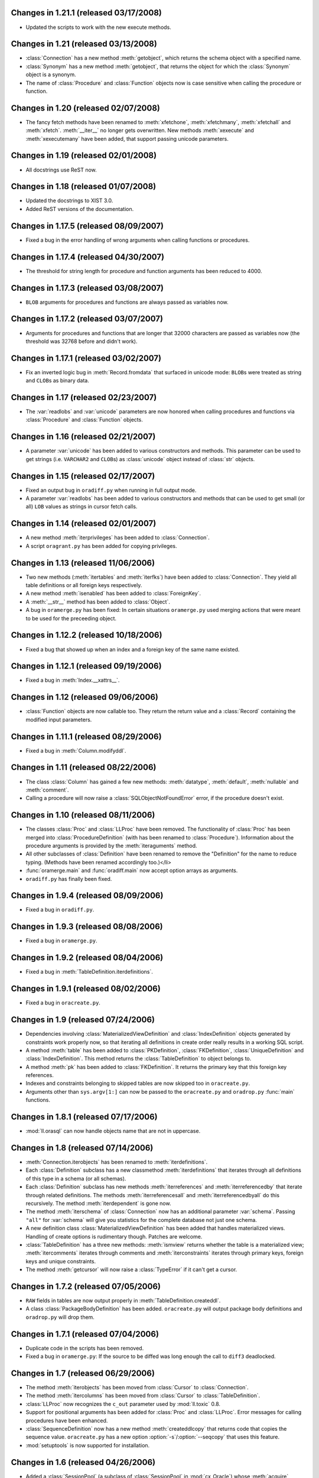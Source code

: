 Changes in 1.21.1 (released 03/17/2008)
-------------------------------------

*	Updated the scripts to work with the new execute methods.



Changes in 1.21 (released 03/13/2008)
-------------------------------------

*	:class:`Connection` has a new method :meth:`getobject`, which returns the
	schema object with a specified name.

*	:class:`Synonym` has a new method :meth:`getobject`, that returns the object
	for which the :class:`Synonym` object is a synonym.

*	The name of :class:`Procedure` and :class:`Function` objects now is case
	sensitive when calling the procedure or function.



Changes in 1.20 (released 02/07/2008)
-------------------------------------

*	The fancy fetch methods have been renamed to :meth:`xfetchone`,
	:meth:`xfetchmany`, :meth:`xfetchall` and :meth:`xfetch`. :meth:`__iter__`
	no longer gets overwritten. New methods :meth:`xexecute` and
	:meth:`xexecutemany` have been added, that support passing unicode
	parameters.


Changes in 1.19 (released 02/01/2008)
-------------------------------------

*	All docstrings use ReST now.


Changes in 1.18 (released 01/07/2008)
-------------------------------------

*	Updated the docstrings to XIST 3.0.

*	Added ReST versions of the documentation.


Changes in 1.17.5 (released 08/09/2007)
---------------------------------------

*	Fixed a bug in the error handling of wrong arguments when calling
	functions or procedures.


Changes in 1.17.4 (released 04/30/2007)
---------------------------------------

*	The threshold for string length for procedure and function arguments has
	been reduced to 4000.


Changes in 1.17.3 (released 03/08/2007)
---------------------------------------

*	``BLOB`` arguments for procedures and functions are always passed as
	variables now.


Changes in 1.17.2 (released 03/07/2007)
---------------------------------------

*	Arguments for procedures and functions that are longer that 32000 characters
	are passed as variables now (the threshold was 32768 before and didn't work).


Changes in 1.17.1 (released 03/02/2007)
---------------------------------------

*	Fix an inverted logic bug in :meth:`Record.fromdata` that surfaced in unicode
	mode: ``BLOB``\s were treated as string and ``CLOB``\s as binary data.


Changes in 1.17 (released 02/23/2007)
-------------------------------------

*	The :var:`readlobs` and :var:`unicode` parameters are now honored when
	calling procedures and functions via :class:`Procedure` and
	:class:`Function` objects.


Changes in 1.16 (released 02/21/2007)
-------------------------------------

*	A parameter :var:`unicode` has been added to various constructors and methods.
	This parameter can be used to get strings (i.e. ``VARCHAR2`` and ``CLOB``\s)
	as :class:`unicode` object instead of :class:`str` objects.


Changes in 1.15 (released 02/17/2007)
-------------------------------------

*	Fixed an output bug in ``oradiff.py`` when running in full output mode.

*	A parameter :var:`readlobs` has been added to various constructors and
	methods that can be used to get small (or all) ``LOB`` values as strings in
	cursor fetch calls.


Changes in 1.14 (released 02/01/2007)
-------------------------------------

*	A new method :meth:`iterprivileges` has been added to :class:`Connection`.

*	A script ``oragrant.py`` has been added for copying privileges.


Changes in 1.13 (released 11/06/2006)
-------------------------------------

*	Two new methods (:meth:`itertables` and :meth:`iterfks`) have been added to
	:class:`Connection`. They yield all table definitions or all foreign keys
	respectively.

*	A new method :meth:`isenabled` has been added to :class:`ForeignKey`.

*	A :meth:`__str__` method has been added to :class:`Object`.

*	A bug in ``oramerge.py`` has been fixed: In certain situations ``oramerge.py``
	used merging actions that were meant to be used for the preceeding object.


Changes in 1.12.2 (released 10/18/2006)
---------------------------------------

*	Fixed a bug that showed up when an index and a foreign key of the same name
	existed.


Changes in 1.12.1 (released 09/19/2006)
---------------------------------------

*	Fixed a bug in :meth:`Index.__xattrs__`.


Changes in 1.12 (released 09/06/2006)
-------------------------------------

*	:class:`Function` objects are now callable too. They return the return value
	and a :class:`Record` containing the modified input parameters.


Changes in 1.11.1 (released 08/29/2006)
---------------------------------------

*	Fixed a bug in :meth:`Column.modifyddl`.


Changes in 1.11 (released 08/22/2006)
-------------------------------------

*	The class :class:`Column` has gained a few new methods: :meth:`datatype`,
	:meth:`default`, :meth:`nullable` and :meth:`comment`.

*	Calling a procedure will now raise a :class:`SQLObjectNotFoundError` error,
	if the procedure doesn't exist.


Changes in 1.10 (released 08/11/2006)
-------------------------------------

*	The classes :class:`Proc` and :class:`LLProc` have been removed. The
	functionality of :class:`Proc` has been merged into
	:class:`ProcedureDefinition` (with has been renamed to :class:`Procedure`).
	Information about the procedure arguments is provided by the
	:meth:`iteraguments` method.

*	All other subclasses of :class:`Definition` have been renamed to remove the
	"Definition" for the name to reduce typing. (Methods have been renamed
	accordingly too.)</li>

*	:func:`oramerge.main` and :func:`oradiff.main` now accept option arrays as
	arguments.

*	``oradiff.py`` has finally been fixed.


Changes in 1.9.4 (released 08/09/2006)
--------------------------------------

*	Fixed a bug in ``oradiff.py``.


Changes in 1.9.3 (released 08/08/2006)
--------------------------------------

*	Fixed a bug in ``oramerge.py``.


Changes in 1.9.2 (released 08/04/2006)
--------------------------------------

*	Fixed a bug in :meth:`TableDefinition.iterdefinitions`.


Changes in 1.9.1 (released 08/02/2006)
--------------------------------------

*	Fixed a bug in ``oracreate.py``.


Changes in 1.9 (released 07/24/2006)
------------------------------------

*	Dependencies involving :class:`MaterializedViewDefinition` and
	:class:`IndexDefinition` objects generated by constraints work properly now,
	so that iterating all definitions in create order really results in a
	working SQL script.

*	A method :meth:`table` has been added to :class:`PKDefinition`,
	:class:`FKDefinition`, :class:`UniqueDefinition` and
	:class:`IndexDefinition`. This method returns the :class:`TableDefinition` to
	object belongs to.

*	A method :meth:`pk` has been added to :class:`FKDefinition`. It returns the
	primary key that this foreign key references.

*	Indexes and constraints belonging to skipped tables are now skipped too in
	``oracreate.py``.

*	Arguments other than ``sys.argv[1:]`` can now be passed to the
	``oracreate.py`` and ``oradrop.py`` :func:`main` functions.


Changes in 1.8.1 (released 07/17/2006)
--------------------------------------

*	:mod:`ll.orasql` can now handle objects name that are not in uppercase.


Changes in 1.8 (released 07/14/2006)
------------------------------------

*	:meth:`Connection.iterobjects` has been renamed to :meth:`iterdefinitions`.

*	Each :class:`Definition` subclass has a new classmethod
	:meth:`iterdefinitions` that iterates through all definitions of this type
	in a schema (or all schemas).

*	Each :class:`Definition` subclass has new methods :meth:`iterreferences` and
	:meth:`iterreferencedby` that iterate through related definitions. The
	methods :meth:`iterreferencesall` and :meth:`iterreferencedbyall` do this
	recursively. The method :meth:`iterdependent` is gone now.

*	The method :meth:`iterschema` of :class:`Connection` now has an additional
	parameter :var:`schema`. Passing ``"all"`` for :var:`schema` will give you
	statistics for the complete database not just one schema.

*	A new definition class :class:`MaterializedViewDefinition` has been added
	that handles materialized views. Handling of create options is rudimentary
	though. Patches are welcome.

*	:class:`TableDefinition` has a three new methods: :meth:`ismview` returns
	whether the table is a materialized view; :meth:`itercomments` iterates
	through comments and :meth:`iterconstraints` iterates through primary keys,
	foreign keys and unique constraints.

*	The method :meth:`getcursor` will now raise a :class:`TypeError` if it can't
	get a cursor.


Changes in 1.7.2 (released 07/05/2006)
--------------------------------------

*	``RAW`` fields in tables are now output properly in
	:meth:`TableDefinition.createddl`.

*	A class :class:`PackageBodyDefinition` has been added. ``oracreate.py`` will
	output package body definitions and ``oradrop.py`` will drop them.


Changes in 1.7.1 (released 07/04/2006)
--------------------------------------

*	Duplicate code in the scripts has been removed.

*	Fixed a bug in ``oramerge.py``: If the source to be diffed was long enough
	the call to ``diff3`` deadlocked.


Changes in 1.7 (released 06/29/2006)
------------------------------------

*	The method :meth:`iterobjects` has been moved from :class:`Cursor` to
	:class:`Connection`.

*	The method :meth:`itercolumns` has been moved from :class:`Cursor` to
	:class:`TableDefinition`.

*	:class:`LLProc` now recognizes the ``c_out`` parameter used by
	:mod:`ll.toxic` 0.8.

*	Support for positional arguments has been added for :class:`Proc` and
	:class:`LLProc`. Error messages for calling procedures have been enhanced.

*	:class:`SequenceDefinition` now has a new method :meth:`createddlcopy` that
	returns code that copies the sequence value. ``oracreate.py`` has a new
	option :option:`-s`/:option:`--seqcopy` that uses this feature.

*	:mod:`setuptools` is now supported for installation.


Changes in 1.6 (released 04/26/2006)
------------------------------------

*	Added a :class:`SessionPool` (a subclass of :class:`SessionPool` in
	:mod:`cx_Oracle`) whose :meth:`acquire` method returns
	:mod:`ll.orasql.Connection` objects.


Changes in 1.5 (released 04/05/2006)
------------------------------------

*	Added a class :class:`IndexDefinition` for indexes. ``oracreate.py`` will
	now issue create statements for indexes.


Changes in 1.4.3 (released 12/07/2005)
--------------------------------------

*	Fixed a bug with empty lines in procedure sources.

*	Remove spurious spaces at the start of procedure and function definitions.


Changes in 1.4.2 (released 12/07/2005)
--------------------------------------

*	Fixed a bug that the DDL output of Java source.

*	Trailing whitespace in each line of procedures, functions etc. is now stripped.


Changes in 1.4.1 (released 12/06/2005)
--------------------------------------

*	Fixed a bug that resulted in omitted field lengths.


Changes in 1.4 (released 12/05/2005)
------------------------------------

*	The option :option:`-m`/:option:`--mode` has been dropped from the script
	``oramerge.py``.

*	A new class :class:`ColumnDefinition` has been added to :mod:`ll.orasql`.
	The :class:`Cursor` class has a new method :meth:`itercolumns` that iterates
	the :class:`ColumnDefinition` objects of a table.

*	``oramerge.py`` now doesn't output a merged ``create table`` statement, but
	the appropriate ``alter table`` statements.


Changes in 1.3 (released 11/24/2005)
------------------------------------

*	Added an option :option:`-i` to ``oracreate.py`` and ``oradrop.py`` to
	ignore errors.

*	The argument :var:`all` of the cursor method :meth:`iterobjects` is now
	named :var:`schema` and may have three values: ``"own"``, ``"dep"`` and
	``"all"``.

*	Added an script ``oramerge.py`` that does a three way merge of three database
	schemas and outputs the resulting script.

*	DB links are now copied over in :class:`SynonymDefinition` objects.


Changes in 1.2 (released 10/24/2005)
------------------------------------

*	Added a argument to :meth:`createddl` and :meth:`dropddl` to specify if
	terminated or unterminated DDL is wanted (i.e. add ``;`` or ``/`` or not).

*	:class:`CommentsDefinition` has been renamed to :class:`CommentDefinition`
	and holds the comment for one field only.

*	:class:`JavaSourceDefinition` has been added.

*	The scripts ``oracreate.py``, ``oradrop.py`` and ``oradiff.py`` now skip
	objects with ``"$"`` in their name by default. This can be changed with the
	:option:`-k` option (but this will lead to unexecutable scripts).

*	``oradiff.py`` has a new options :option:`-b`: This allows you to specify
	how whitespace should be treated.

*	Added an option :option:`-x` to ``oracreate.py`` to make it possible to
	directly execute the DDL in another database.

*	Fixed a bug in :class:`SequenceDefinition` when the ``CACHE`` field was ``0``.


Changes in 1.1 (released 10/20/2005)
------------------------------------

*	A script ``oradiff.py`` has been added which can be used for diffing Oracle
	schemas.

*	Definition classes now have two new methods :meth:`cdate` and :meth:`udate`
	that give the creation and modification time of the schema object
	(if available).

*	A ``"flat"`` iteration mode has been added to :meth:`Cursor.iterobjects` that
	returns objects unordered.

*	:class:`Connection` has a new method :meth:`connectstring`.

*	A class :class:`LibraryDefinition` has been added.

*	:meth:`CommentsDefinition.createddl` returns ``""`` instead of ``"\n"`` now
	if there are no comments.

*	:class:`SQLObjectNotfoundError` has been renamed to
	:class:`SQLObjectNotFoundError`.


Changes in 1.0 (released 10/13/2005)
------------------------------------

*	:mod:`ll.orasql` requires version 1.0 of the core package now.

*	A new generator method :func:`iterobjects` has been added to the
	:class:`Cursor` class. This generator returns "definition objects" for all
	the objects in a schema in topological order (i.e. if the name of an object
	(e.g. a table) is generated it will only depend on objects whose name has
	been yielded before). SQL for recreating and deleting these SQL objects can
	be generated from the definition objects.

*	Two scripts (``oracreate.py`` and ``oradrop.py``) have been added, that
	create SQL scripts for recreating or deleting the content of an Oracle schema.


Changes in 0.7 (released 08/09/2005)
------------------------------------

*	The commands generated by :func:`iterdrop` no longer have a terminating ``;``,
	as this seems to confuse Oracle/cx_Oracle.


Changes in 0.6 (released 06/20/2005)
------------------------------------

*	Two new functions have been added: :func:`iterdrop` is a generator that
	yields information about how to clear the schema (i.e. drop all table,
	sequences, etc.). :func:`itercreate` yields information about how to recreate
	a schema.


Changes in 0.5 (released 06/07/2005)
------------------------------------

*	Date values are now supported as ``OUT`` parameters.


Changes in 0.4.1 (released 03/22/2005)
--------------------------------------

*	Added a note about the package init file to the installation documentation.


Changes in 0.4 (released 01/03/2005)
------------------------------------

*	:mod:`ll.orasql` now requires ll-core.

*	Procedures can now be called with string arguments longer that 32768
	characters. In this case the argument will be converted to a variable before
	the call. The procedure argument must be a ``CLOB`` in this case.

*	Creating :class:`Record` instances from database data is now done by the
	class method :meth:`Record.fromdata`. This means it's now possible to use any
	other class as long as it provides this method.


Changes in 0.3 (released 12/09/2004)
------------------------------------

*	:mod:`ll.orasql` requires cx_Oracle 4.1 now.


Changes in 0.2.1 (released 09/09/2004)
--------------------------------------

*	Fixed a regression bug in :meth:`Proc._calcrealargs` as cursors will now
	always return :class:`Record` objects.


Changes in 0.2 (released 09/08/2004)
------------------------------------

*	Now generating :class:`Record` object is done automatically in a subclass of
	:class:`cx_Oracle.Cursor`. So now it's possible to use :mod:`ll.orasql` as an
	extended :mod:`cx_Oracle`.


Changes in 0.1 (released 07/15/2004)
------------------------------------

*	Initial release.
